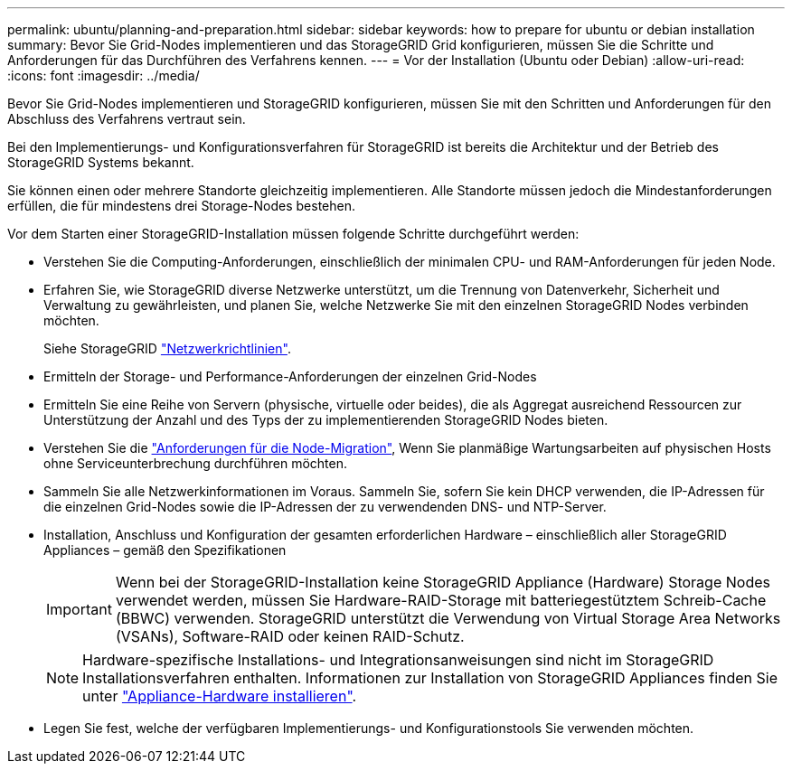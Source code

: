 ---
permalink: ubuntu/planning-and-preparation.html 
sidebar: sidebar 
keywords: how to prepare for ubuntu or debian installation 
summary: Bevor Sie Grid-Nodes implementieren und das StorageGRID Grid konfigurieren, müssen Sie die Schritte und Anforderungen für das Durchführen des Verfahrens kennen. 
---
= Vor der Installation (Ubuntu oder Debian)
:allow-uri-read: 
:icons: font
:imagesdir: ../media/


[role="lead"]
Bevor Sie Grid-Nodes implementieren und StorageGRID konfigurieren, müssen Sie mit den Schritten und Anforderungen für den Abschluss des Verfahrens vertraut sein.

Bei den Implementierungs- und Konfigurationsverfahren für StorageGRID ist bereits die Architektur und der Betrieb des StorageGRID Systems bekannt.

Sie können einen oder mehrere Standorte gleichzeitig implementieren. Alle Standorte müssen jedoch die Mindestanforderungen erfüllen, die für mindestens drei Storage-Nodes bestehen.

Vor dem Starten einer StorageGRID-Installation müssen folgende Schritte durchgeführt werden:

* Verstehen Sie die Computing-Anforderungen, einschließlich der minimalen CPU- und RAM-Anforderungen für jeden Node.
* Erfahren Sie, wie StorageGRID diverse Netzwerke unterstützt, um die Trennung von Datenverkehr, Sicherheit und Verwaltung zu gewährleisten, und planen Sie, welche Netzwerke Sie mit den einzelnen StorageGRID Nodes verbinden möchten.
+
Siehe StorageGRID link:../network/index.html["Netzwerkrichtlinien"].

* Ermitteln der Storage- und Performance-Anforderungen der einzelnen Grid-Nodes
* Ermitteln Sie eine Reihe von Servern (physische, virtuelle oder beides), die als Aggregat ausreichend Ressourcen zur Unterstützung der Anzahl und des Typs der zu implementierenden StorageGRID Nodes bieten.
* Verstehen Sie die link:node-container-migration-requirements.html["Anforderungen für die Node-Migration"], Wenn Sie planmäßige Wartungsarbeiten auf physischen Hosts ohne Serviceunterbrechung durchführen möchten.
* Sammeln Sie alle Netzwerkinformationen im Voraus. Sammeln Sie, sofern Sie kein DHCP verwenden, die IP-Adressen für die einzelnen Grid-Nodes sowie die IP-Adressen der zu verwendenden DNS- und NTP-Server.
* Installation, Anschluss und Konfiguration der gesamten erforderlichen Hardware – einschließlich aller StorageGRID Appliances – gemäß den Spezifikationen
+

IMPORTANT: Wenn bei der StorageGRID-Installation keine StorageGRID Appliance (Hardware) Storage Nodes verwendet werden, müssen Sie Hardware-RAID-Storage mit batteriegestütztem Schreib-Cache (BBWC) verwenden. StorageGRID unterstützt die Verwendung von Virtual Storage Area Networks (VSANs), Software-RAID oder keinen RAID-Schutz.

+

NOTE: Hardware-spezifische Installations- und Integrationsanweisungen sind nicht im StorageGRID Installationsverfahren enthalten. Informationen zur Installation von StorageGRID Appliances finden Sie unter link:../installconfig/index.html["Appliance-Hardware installieren"].

* Legen Sie fest, welche der verfügbaren Implementierungs- und Konfigurationstools Sie verwenden möchten.

